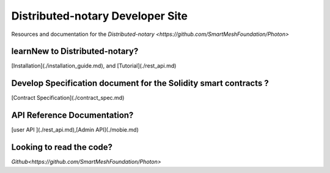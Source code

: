 =================================
Distributed-notary Developer Site 
=================================
Resources and documentation for the  `Distributed-notary <https://github.com/SmartMeshFoundation/Photon>`

learnNew to Distributed-notary? 
-------------------------------
[Installation](./installation_guide.md), and  [Tutorial](./rest_api.md)


Develop Specification document for the Solidity smart contracts ?
------------------------------------------------------------------
[Contract Specification](./contract_spec.md)

API Reference Documentation? 
-----------------------------
[user API ](./rest_api.md),[Admin API](./mobie.md)


Looking to read the code?  
-------------------------
`Github<https://github.com/SmartMeshFoundation/Photon>`

